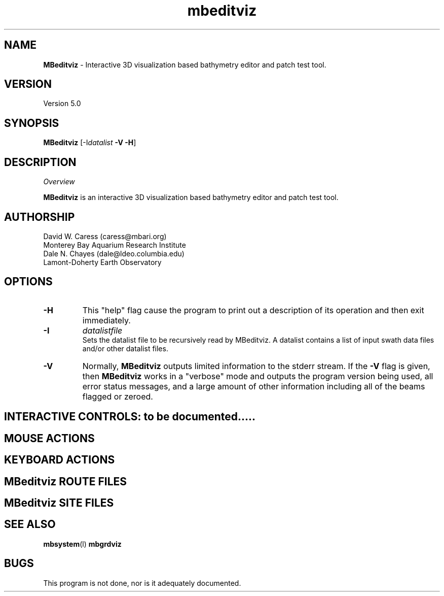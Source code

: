 .TH mbeditviz 1 "2 December 2009" "MB-System 5.0" "MB-System 5.0"
.SH NAME
\fBMBeditviz\fP - Interactive 3D visualization based bathymetry editor and patch test tool.

.SH VERSION
Version 5.0

.SH SYNOPSIS
\fBMBeditviz\fP [-I\fIdatalist\fP \fB-V -H\fP]

.SH DESCRIPTION

\fIOverview\fP

\fBMBeditviz\fP is an interactive 3D visualization based bathymetry editor and
patch test tool.

.SH AUTHORSHIP
David W. Caress (caress@mbari.org)
.br
  Monterey Bay Aquarium Research Institute
.br
Dale N. Chayes (dale@ldeo.columbia.edu)
.br
  Lamont-Doherty Earth Observatory

.SH OPTIONS
.TP
.B \-H
This "help" flag cause the program to print out a description
of its operation and then exit immediately.
.TP
.B \-I
\fIdatalistfile\fP
.br
Sets the datalist file to be recursively read by MBeditviz. 
A datalist contains a list of input swath data files and/or other datalist files. 
.TP
.B \-V
Normally, \fBMBeditviz\fP outputs limited information to the stderr stream.  
If the \fB-V\fP flag is given, then \fBMBeditviz\fP works in a "verbose" mode and
outputs the program version being used, all error status messages, 
and a large amount of other information including all of the
beams flagged or zeroed.

.SH INTERACTIVE CONTROLS: to be documented.....

.SH MOUSE ACTIONS

.SH KEYBOARD ACTIONS

.SH MBeditviz ROUTE FILES

.SH MBeditviz SITE FILES

.SH SEE ALSO
\fBmbsystem\fP(l) \fBmbgrdviz\fP

.SH BUGS
This program is not done, nor is it adequately documented.

